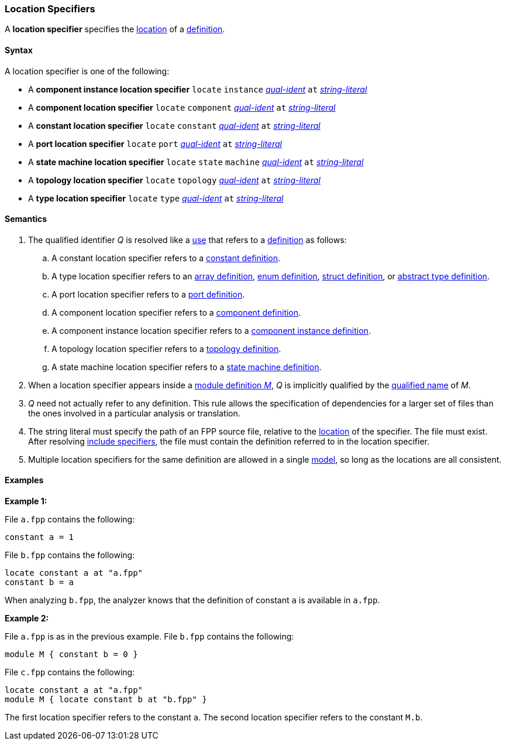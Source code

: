 === Location Specifiers

A *location specifier* specifies the
<<Translation-Units-and-Models_Locations,location>>
of a <<Definitions,definition>>.

==== Syntax

A location specifier is one of the following:

* A *component instance location specifier* `locate` `instance`
<<Scoping-of-Names_Qualified-Identifiers,_qual-ident_>> `at`
<<Expressions_String-Literals,_string-literal_>>

* A *component location specifier* `locate` `component`
<<Scoping-of-Names_Qualified-Identifiers,_qual-ident_>> `at`
<<Expressions_String-Literals,_string-literal_>>

* A *constant location specifier* `locate` `constant`
<<Scoping-of-Names_Qualified-Identifiers,_qual-ident_>> `at`
<<Expressions_String-Literals,_string-literal_>>

* A *port location specifier* `locate` `port`
<<Scoping-of-Names_Qualified-Identifiers,_qual-ident_>> `at`
<<Expressions_String-Literals,_string-literal_>>

* A *state machine location specifier* `locate` `state` `machine`
<<Scoping-of-Names_Qualified-Identifiers,_qual-ident_>> `at`
<<Expressions_String-Literals,_string-literal_>>

* A *topology location specifier* `locate` `topology`
<<Scoping-of-Names_Qualified-Identifiers,_qual-ident_>> `at`
<<Expressions_String-Literals,_string-literal_>>

* A *type location specifier* `locate` `type`
<<Scoping-of-Names_Qualified-Identifiers,_qual-ident_>> `at`
<<Expressions_String-Literals,_string-literal_>>

==== Semantics

. The qualified identifier _Q_ is resolved like a
<<Definitions-and-Uses_Uses,use>> that refers to a <<Definitions,definition>>
as follows:

.. A constant location specifier refers to a
<<Definitions_Constant-Definitions,constant definition>>.

.. A type location specifier refers to an
<<Definitions_Array-Definitions,array definition>>,
<<Definitions_Enum-Definitions,enum definition>>,
<<Definitions_Struct-Definitions,struct definition>>, or
<<Definitions_Abstract-Type-Definitions,abstract type definition>>.

.. A port location specifier refers to a
<<Definitions_Port-Definitions,port definition>>.

.. A component location specifier refers to a
<<Definitions_Component-Definitions,component definition>>.

.. A component instance location specifier refers to a
<<Definitions_Component-Instance-Definitions,component instance definition>>.

.. A topology location specifier refers to a
<<Definitions_Topology-Definitions,topology definition>>.

.. A state machine location specifier refers to a
<<Definitions_State-Machine-Definitions,state machine definition>>.

. When a location specifier appears inside a
<<Definitions_Module-Definitions,module definition _M_>>,
_Q_ is implicitly qualified by the
<<Scoping-of-Names_Names-of-Definitions,qualified name>>
of _M_.

. _Q_ need not actually refer to any definition.
This rule allows the specification of dependencies for a larger set
of files than the ones involved in a particular analysis
or translation.

. The string literal must specify the path of an FPP source file, relative to the
<<Translation-Units-and-Models_Locations,location>>
of the specifier.
The file must exist.
After resolving
<<Specifiers_Include-Specifiers,include specifiers>>,
the file must contain the definition referred to in the
location specifier.

. Multiple location specifiers for the same definition are allowed in a single
<<Translation-Units-and-Models_Models,model>>, so long as the locations are all
consistent.

==== Examples

*Example 1:*

File `a.fpp` contains the following:

[source,fpp]
----
constant a = 1
----

File `b.fpp` contains the following:

[source,fpp]
----
locate constant a at "a.fpp"
constant b = a
----

When analyzing `b.fpp`, the analyzer knows that the definition of constant
`a` is available in `a.fpp`.

*Example 2:*

File `a.fpp` is as in the previous example.
File `b.fpp` contains the following:

[source,fpp]
----
module M { constant b = 0 }
----

File `c.fpp` contains the following:

[source,fpp]
----
locate constant a at "a.fpp"
module M { locate constant b at "b.fpp" }
----

The first location specifier refers to the constant `a`.
The second location specifier refers to the constant `M.b`.

